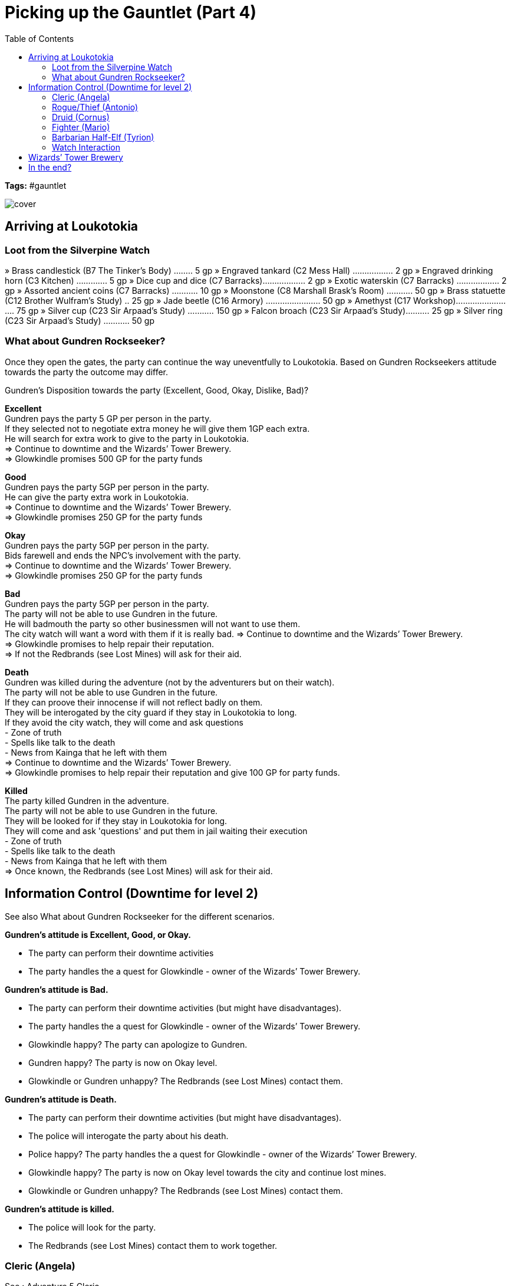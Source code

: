 ifndef::rootdir[]
:rootdir: ../..
endif::[]
ifndef::homedir[]
:homedir: .
endif::[]

= Picking up the Gauntlet (Part 4)
:toc:

*Tags:* #gauntlet

image::{homedir}/assets/images/cover.jpg[]

== Arriving at Loukotokia

=== Loot from the Silverpine Watch
» Brass candlestick (B7 The Tinker’s Body) ........ 5 gp
» Engraved tankard (C2 Mess Hall) ................. 2 gp
» Engraved drinking horn (C3 Kitchen) ............. 5 gp
» Dice cup and dice (C7 Barracks).................. 2 gp
» Exotic waterskin (C7 Barracks) .................. 2 gp
» Assorted ancient coins (C7 Barracks) ........... 10 gp
» Moonstone (C8 Marshall Brask’s Room) ........... 50 gp
» Brass statuette (C12 Brother Wulfram’s Study) .. 25 gp
» Jade beetle (C16 Armory) ....................... 50 gp
» Amethyst (C17 Workshop)......................... 75 gp
» Silver cup (C23 Sir Arpaad’s Study) ........... 150 gp
» Falcon broach (C23 Sir Arpaad’s Study).......... 25 gp
» Silver ring (C23 Sir Arpaad’s Study) ........... 50 gp

=== What about Gundren Rockseeker?
Once they open the gates, the party can continue the way uneventfully to Loukotokia.
Based on Gundren Rockseekers attitude towards the party the outcome may differ.

Gundren's Disposition towards the party (Excellent, Good, Okay, Dislike, Bad)?

*Excellent* +
Gundren pays the party 5 GP per person in the party. +
If they selected not to negotiate extra money he will give them 1GP each extra. +
He will search for extra work to give to the party in Loukotokia. +
=> Continue to downtime and the Wizards’ Tower Brewery. +
=> Glowkindle promises 500 GP for the party funds

*Good* +
Gundren pays the party 5GP per person in the party. +
He can give the party extra work in Loukotokia. +
=> Continue to downtime and the Wizards’ Tower Brewery. +
=> Glowkindle promises 250 GP for the party funds

*Okay* +
Gundren pays the party 5GP per person in the party. +
Bids farewell and ends the NPC's involvement with the party. +
=> Continue to downtime and the Wizards’ Tower Brewery. +
=> Glowkindle promises 250 GP for the party funds

*Bad* +
Gundren pays the party 5GP per person in the party. +
The party will not be able to use Gundren in the future. +
He will badmouth the party so other businessmen will not want to use them. +
The city watch will want a word with them if it is really bad.
=> Continue to downtime and the Wizards’ Tower Brewery. +
=> Glowkindle promises to help repair their reputation. +
=> If not the Redbrands (see Lost Mines) will ask for their aid.

*Death* +
Gundren was killed during the adventure (not by the adventurers but on their watch). +
The party will not be able to use Gundren in the future. +
If they can proove their innocense if will not reflect badly on them. +
They will be interogated by the city guard if they stay in Loukotokia to long. +
If they avoid the city watch, they will come and ask questions +
- Zone of truth +
- Spells like talk to the death + 
- News from Kainga that he left with them +
=> Continue to downtime and the Wizards’ Tower Brewery. +
=> Glowkindle promises to help repair their reputation and give 100 GP for party funds.

*Killed* +
The party killed Gundren in the adventure. +
The party will not be able to use Gundren in the future. +
They will be looked for if they stay in Loukotokia for long. +
They will come and ask 'questions' and put them in jail waiting their execution +
- Zone of truth +
- Spells like talk to the death + 
- News from Kainga that he left with them +
=> Once known, the Redbrands (see Lost Mines) will ask for their aid.

== Information Control (Downtime for level 2)
See also What about Gundren Rockseeker for the different scenarios.

*Gundren's attitude is Excellent, Good, or Okay.*

* The party can perform their downtime activities
* The party handles the a quest for Glowkindle - owner of the Wizards’ Tower Brewery.

*Gundren's attitude is Bad.*

* The party can perform their downtime activities (but might have disadvantages).
* The party handles the a quest for Glowkindle - owner of the Wizards’ Tower Brewery.
* Glowkindle happy? The party can apologize to Gundren.
* Gundren happy? The party is now on Okay level.
* Glowkindle or Gundren unhappy? The Redbrands (see Lost Mines) contact them.

*Gundren's attitude is Death.*

* The party can perform their downtime activities (but might have disadvantages).
* The police will interogate the party about his death.
* Police happy? The party handles the a quest for Glowkindle - owner of the Wizards’ Tower Brewery.
* Glowkindle happy? The party is now on Okay level towards the city and continue lost mines.
* Glowkindle or Gundren unhappy? The Redbrands (see Lost Mines) contact them.

*Gundren's attitude is killed.*

* The police will look for the party.
* The Redbrands (see Lost Mines) contact them to work together.

=== Cleric (Angela)
See : Adventure 5 Cleric

=== Rogue/Thief (Antonio)
See : Adventure 5 Rogue

=== Druid (Cornus)
See : Adventure 5 Druid

=== Fighter (Mario)
See : Adventure 5 Fighter

=== Barbarian Half-Elf (Tyrion)
See : Adventure 5 Barbarian

=== Watch Interaction
See : Adventure 5 watch

== Wizards’ Tower Brewery
See : Aventure 6

== In the end?
If everything goes right, they are on talking terms with Gundren, and the lost mines can continue.
If Gundren is dead, but they have a good reputation, Gundren's brother will pick up the position.
If the party goes on the darker course, the following lost mines campaign will be flipped, +
where a representative of Glasstaff will aks them for their help in getting rid of The Gatekeepers. 

